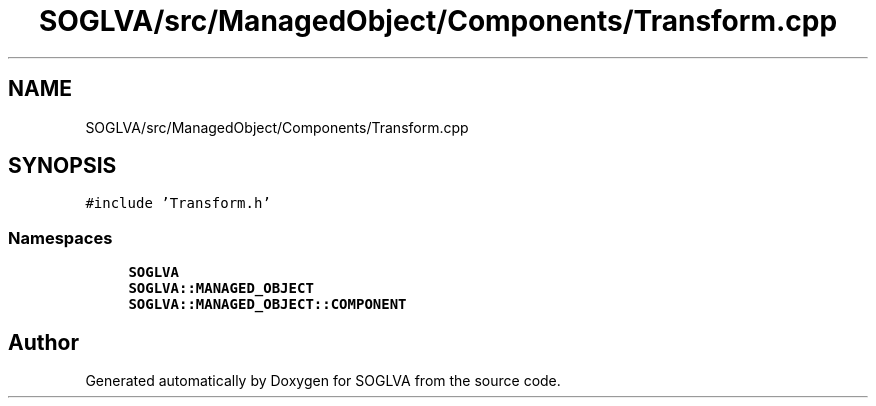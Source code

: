 .TH "SOGLVA/src/ManagedObject/Components/Transform.cpp" 3 "Tue Apr 27 2021" "Version 0.01" "SOGLVA" \" -*- nroff -*-
.ad l
.nh
.SH NAME
SOGLVA/src/ManagedObject/Components/Transform.cpp
.SH SYNOPSIS
.br
.PP
\fC#include 'Transform\&.h'\fP
.br

.SS "Namespaces"

.in +1c
.ti -1c
.RI " \fBSOGLVA\fP"
.br
.ti -1c
.RI " \fBSOGLVA::MANAGED_OBJECT\fP"
.br
.ti -1c
.RI " \fBSOGLVA::MANAGED_OBJECT::COMPONENT\fP"
.br
.in -1c
.SH "Author"
.PP 
Generated automatically by Doxygen for SOGLVA from the source code\&.

